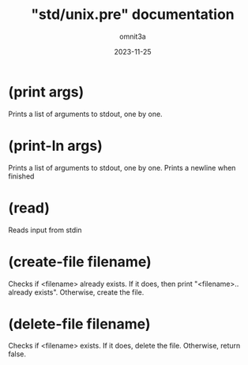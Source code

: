 #+title: "std/unix.pre" documentation
#+author: omnit3a
#+date: 2023-11-25

#+startup: content

* (print args)
Prints a list of arguments to stdout, one by one.
* (print-ln args)
Prints a list of arguments to stdout, one by one.
Prints a newline when finished
* (read)
Reads input from stdin
* (create-file filename)
Checks if <filename> already exists.
If it does, then print "<filename>.. already
exists". Otherwise, create the file.
* (delete-file filename)
Checks if <filename> exists. If it does, delete
the file. Otherwise, return false.
